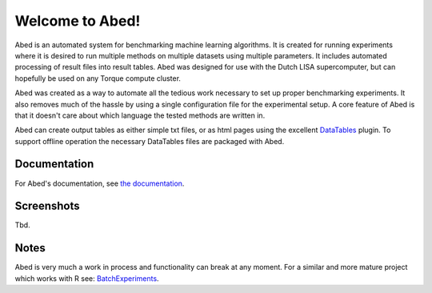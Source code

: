 ================
Welcome to Abed!
================

Abed is an automated system for benchmarking machine learning algorithms. It 
is created for running experiments where it is desired to run multiple methods 
on multiple datasets using multiple parameters. It includes automated 
processing of result files into result tables. Abed was designed for use 
with the Dutch LISA supercomputer, but can hopefully be used on any Torque 
compute cluster.

Abed was created as a way to automate all the tedious work necessary to set 
up proper benchmarking experiments. It also removes much of the hassle by 
using a single configuration file for the experimental setup. A core feature 
of Abed is that it doesn't care about which language the tested methods are 
written in.

Abed can create output tables as either simple txt files, or as html pages 
using the excellent `DataTables <https://datatables.net/>`_ plugin. To support 
offline operation the necessary DataTables files are packaged with Abed.

Documentation
-------------

For Abed's documentation, see `the documentation 
<https://gjjvdburg.github.io/abed/docs.html>`_.

Screenshots
-----------
Tbd.

Notes
-----

Abed is very much a work in process and functionality can break at any moment.  
For a similar and more mature project which works with R see: 
`BatchExperiments <https://github.com/tudo-r/BatchExperiments>`_.
